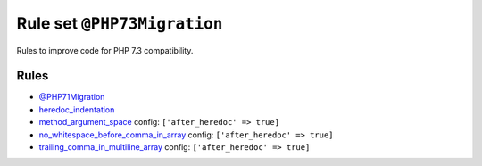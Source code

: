 ============================
Rule set ``@PHP73Migration``
============================

Rules to improve code for PHP 7.3 compatibility.

Rules
-----

- `@PHP71Migration <./PHP71Migration.rst>`_
- `heredoc_indentation <./../rules/whitespace/heredoc_indentation.rst>`_
- `method_argument_space <./../rules/function_notation/method_argument_space.rst>`_
  config:
  ``['after_heredoc' => true]``
- `no_whitespace_before_comma_in_array <./../rules/array_notation/no_whitespace_before_comma_in_array.rst>`_
  config:
  ``['after_heredoc' => true]``
- `trailing_comma_in_multiline_array <./../rules/array_notation/trailing_comma_in_multiline_array.rst>`_
  config:
  ``['after_heredoc' => true]``
